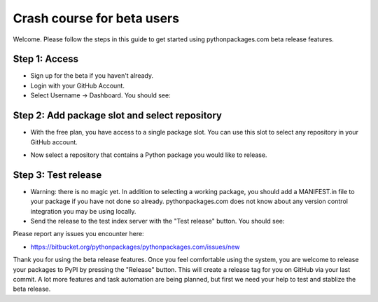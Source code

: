 
Crash course for beta users
===========================

Welcome. Please follow the steps in this guide to get started using pythonpackages.com beta release features.

Step 1: Access
--------------

* Sign up for the beta if you haven't already.

* Login with your GitHub Account.

* Select Username -> Dashboard. You should see:

.. image:: https://github.com/pythonpackages/pythonpackages-docs/raw/master/crashcourse.png

Step 2: Add package slot and select repository
----------------------------------------------

* With the free plan, you have access to a single package slot. You can use this slot to select any repository in your GitHub account.

.. image:: https://github.com/pythonpackages/pythonpackages-docs/raw/master/crashcourse2.png

* Now select a repository that contains a Python package you would like to release.

.. image:: https://github.com/pythonpackages/pythonpackages-docs/raw/master/crashcourse2-1.png

Step 3: Test release
--------------------

* Warning: there is no magic yet. In addition to selecting a working package, you should add a MANIFEST.in file to your package if you have not done so already. pythonpackages.com does not know about any version control integration you may be using locally.

* Send the release to the test index server with the "Test release" button. You should see:

.. image:: https://github.com/pythonpackages/pythonpackages-docs/raw/master/crashcourse3.png

Please report any issues you encounter here:

* https://bitbucket.org/pythonpackages/pythonpackages.com/issues/new

Thank you for using the beta release features. Once you feel comfortable using the system, you are welcome to release your packages to PyPI by pressing the "Release" button. This will create a release tag for you on GitHub via your last commit. A lot more features and task automation are being planned, but first we need your help to test and stablize the beta release.
